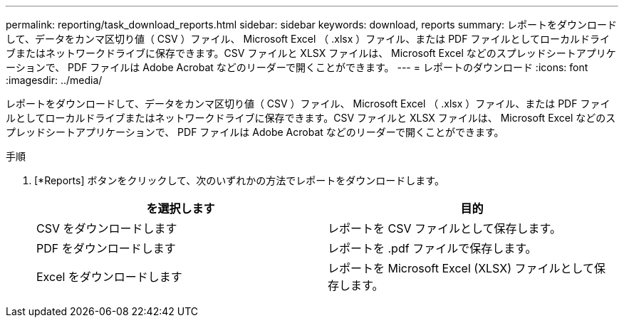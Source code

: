 ---
permalink: reporting/task_download_reports.html 
sidebar: sidebar 
keywords: download, reports 
summary: レポートをダウンロードして、データをカンマ区切り値（ CSV ）ファイル、 Microsoft Excel （ .xlsx ）ファイル、または PDF ファイルとしてローカルドライブまたはネットワークドライブに保存できます。CSV ファイルと XLSX ファイルは、 Microsoft Excel などのスプレッドシートアプリケーションで、 PDF ファイルは Adobe Acrobat などのリーダーで開くことができます。 
---
= レポートのダウンロード
:icons: font
:imagesdir: ../media/


[role="lead"]
レポートをダウンロードして、データをカンマ区切り値（ CSV ）ファイル、 Microsoft Excel （ .xlsx ）ファイル、または PDF ファイルとしてローカルドライブまたはネットワークドライブに保存できます。CSV ファイルと XLSX ファイルは、 Microsoft Excel などのスプレッドシートアプリケーションで、 PDF ファイルは Adobe Acrobat などのリーダーで開くことができます。

.手順
. [*Reports] ボタンをクリックして、次のいずれかの方法でレポートをダウンロードします。
+
[cols="2*"]
|===
| を選択します | 目的 


 a| 
CSV をダウンロードします
 a| 
レポートを CSV ファイルとして保存します。



 a| 
PDF をダウンロードします
 a| 
レポートを .pdf ファイルで保存します。



 a| 
Excel をダウンロードします
 a| 
レポートを Microsoft Excel (XLSX) ファイルとして保存します。

|===

